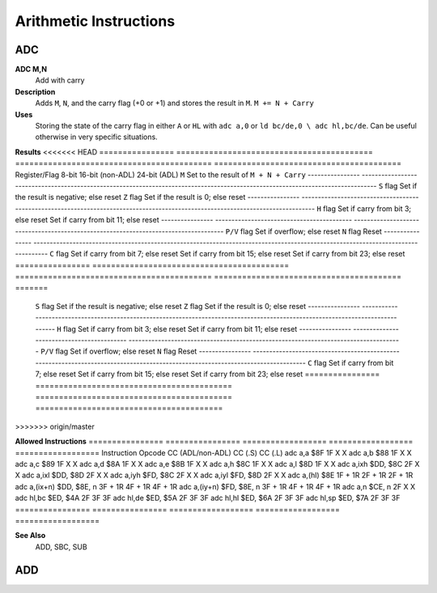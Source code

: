 =======================
Arithmetic Instructions
=======================





ADC
--------

**ADC M,N**
	Add with carry

**Description**
	Adds ``M``, ``N``, and the carry flag (+0 or +1) and stores the result in ``M``.
	``M += N + Carry``

**Uses**
	Storing the state of the carry flag in either ``A`` or ``HL``  with ``adc a,0`` or ``ld bc/de,0 \ adc hl,bc/de``. Can be useful otherwise in very specific situations.

**Results**
<<<<<<< HEAD
================	==========================================	==========================================	========================================
Register/Flag		8-bit										16-bit (non-ADL)							24-bit (ADL)
``M``				Set to the result of ``M + N + Carry``
----------------	--------------------------------------------------------------------------------------------------------------------------------
``S`` flag			Set if the result is negative; else reset
``Z`` flag			Set if the result is 0; else reset
----------------	--------------------------------------------------------------------------------------------------------------------------------
``H`` flag			Set if carry from bit 3; else reset			Set if carry from bit 11; else reset
----------------	------------------------------------------	------------------------------------------------------------------------------------
``P/V`` flag		Set if overflow; else reset
``N`` flag			Reset
----------------	--------------------------------------------------------------------------------------------------------------------------------
``C`` flag			Set if carry from bit 7; else reset			Set if carry from bit 15; else reset		Set if carry from bit 23; else reset
================	==========================================	==========================================	========================================
=======

	================	==========================================	==========================================	========================================
	Register/Flag		8-bit										16-bit (non-ADL)							24-bit (ADL)
	``M``				Set to the result of ``M + N + Carry``
	================	==========================================  ==========================================  ========================================
	``S`` flag			Set if the result is negative; else reset
	``Z`` flag			Set if the result is 0; else reset
	----------------	--------------------------------------------------------------------------------------------------------------------------------
	``H`` flag			Set if carry from bit 3; else reset			Set if carry from bit 11; else reset
	----------------	------------------------------------------	------------------------------------------------------------------------------------
	``P/V`` flag		Set if overflow; else reset
	``N`` flag			Reset
	----------------	--------------------------------------------------------------------------------------------------------------------------------
	``C`` flag			Set if carry from bit 7; else reset			Set if carry from bit 15; else reset		Set if carry from bit 23; else reset
	================	==========================================	==========================================	========================================
>>>>>>> origin/master

**Allowed Instructions**
================	================	==================	==================	==================
Instruction			Opcode				CC (ADL/non-ADL)	CC (.S)				CC (.L)
adc a,a				$8F					1F					X					X
adc a,b				$88					1F					X					X
adc a,c				$89					1F					X					X
adc a,d				$8A					1F					X					X
adc a,e				$8B					1F					X					X
adc a,h				$8C					1F					X					X
adc a,l				$8D					1F					X					X
adc a,ixh			$DD, $8C			2F					X					X
adc a,ixl			$DD, $8D			2F					X					X
adc a,iyh			$FD, $8C			2F					X					X
adc a,iyl			$FD, $8D			2F					X					X
adc a,(hl)			$8E					1F + 1R				2F + 1R				2F + 1R
adc a,(ix+n)		$DD, $8E, n			3F + 1R				4F + 1R				4F + 1R
adc a,(iy+n)		$FD, $8E, n			3F + 1R				4F + 1R				4F + 1R
adc a,n				$CE, n				2F					X					X
adc hl,bc			$ED, $4A			2F					3F					3F
adc hl,de			$ED, $5A			2F					3F					3F
adc hl,hl			$ED, $6A			2F					3F					3F
adc hl,sp			$ED, $7A			2F					3F					3F
================	================	==================	==================	==================

**See Also**
	ADD, SBC, SUB





ADD
--------
